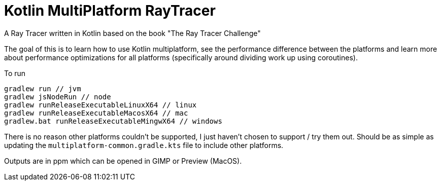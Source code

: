 = Kotlin MultiPlatform RayTracer

A Ray Tracer written in Kotlin based on the book "The Ray Tracer Challenge"

The goal of this is to learn how to use Kotlin multiplatform, see the performance difference between the platforms
and learn more about performance optimizations for all platforms
(specifically around dividing work up using coroutines).

To run
```
gradlew run // jvm
gradlew jsNodeRun // node
gradlew runReleaseExecutableLinuxX64 // linux
gradlew runReleaseExecutableMacosX64 // mac
gradlew.bat runReleaseExecutableMingwX64 // windows
```

There is no reason other platforms couldn't be supported, I just haven't chosen to support / try them out. Should
be as simple as updating the `multiplatform-common.gradle.kts` file to include other platforms.

Outputs are in ppm which can be opened in GIMP or Preview (MacOS).
